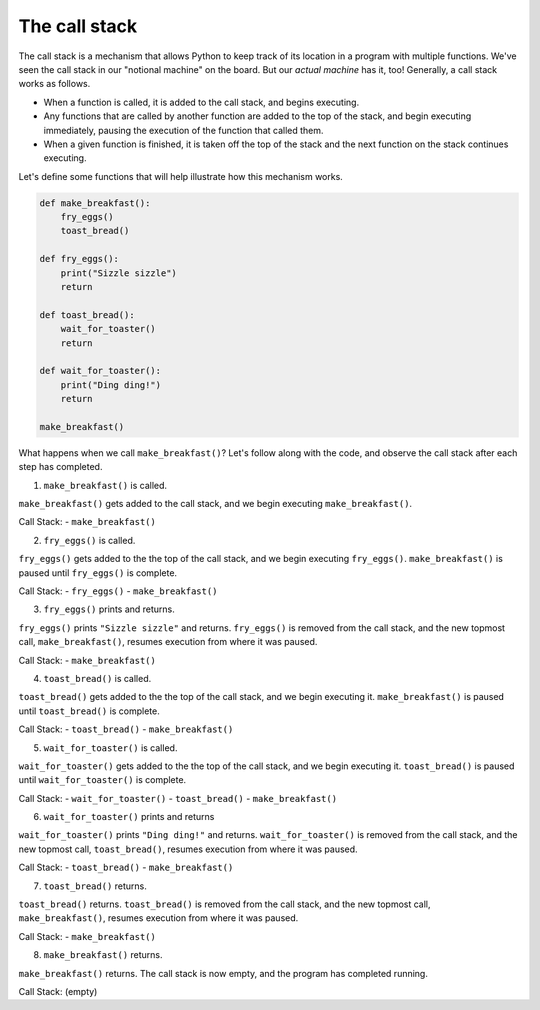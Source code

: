 The call stack
==============

The call stack is a mechanism that allows Python to keep track of its location in a program with multiple functions. We've seen the call stack in our "notional machine" on the board. But our *actual machine* has it, too! Generally, a call stack works as follows.

* When a function is called, it is added to the call stack, and begins executing.
* Any functions that are called by another function are added to the top of the stack, and begin executing immediately, pausing the execution of the function that called them.
* When a given function is finished, it is taken off the top of the stack and the next function on the stack continues executing.

Let's define some functions that will help illustrate how this mechanism works.

.. code-block:: python

    def make_breakfast():
        fry_eggs()
        toast_bread()

    def fry_eggs():
        print("Sizzle sizzle")
        return

    def toast_bread():
        wait_for_toaster()
        return

    def wait_for_toaster():
        print("Ding ding!")
        return

    make_breakfast()

What happens when we call ``make_breakfast()``? Let's follow along with the code, and observe the call stack after each step has completed.

1. ``make_breakfast()`` is called.

``make_breakfast()`` gets added to the call stack, and we begin executing ``make_breakfast()``.

Call Stack:
- ``make_breakfast()``

2. ``fry_eggs()`` is called.

``fry_eggs()`` gets added to the the top of the call stack, and we begin executing ``fry_eggs()``. ``make_breakfast()`` is paused until ``fry_eggs()`` is complete.

Call Stack:
- ``fry_eggs()``
- ``make_breakfast()``

3. ``fry_eggs()`` prints and returns.

``fry_eggs()`` prints ``"Sizzle sizzle"`` and returns. ``fry_eggs()`` is removed from the call stack, and the new topmost call, ``make_breakfast()``, resumes execution from where it was paused.

Call Stack:
- ``make_breakfast()``


4. ``toast_bread()`` is called.

``toast_bread()`` gets added to the the top of the call stack, and we begin executing it. ``make_breakfast()`` is paused until ``toast_bread()`` is complete.

Call Stack:
- ``toast_bread()``
- ``make_breakfast()``
   
5. ``wait_for_toaster()`` is called.

``wait_for_toaster()`` gets added to the the top of the call stack, and we begin executing it. ``toast_bread()`` is paused until ``wait_for_toaster()`` is complete.

Call Stack:
- ``wait_for_toaster()``
- ``toast_bread()``
- ``make_breakfast()``
   
6. ``wait_for_toaster()`` prints and returns

``wait_for_toaster()`` prints ``"Ding ding!"`` and returns. ``wait_for_toaster()`` is removed from the call stack, and the new topmost call, ``toast_bread()``, resumes execution from where it was paused.

Call Stack:
- ``toast_bread()``
- ``make_breakfast()``
   
7. ``toast_bread()`` returns.

``toast_bread()`` returns. ``toast_bread()`` is removed from the call stack, and the new topmost call, ``make_breakfast()``, resumes execution from where it was paused.

Call Stack:
- ``make_breakfast()``
   
8. ``make_breakfast()`` returns.

``make_breakfast()`` returns. The call stack is now empty, and the program has completed running.

Call Stack:
(empty)
